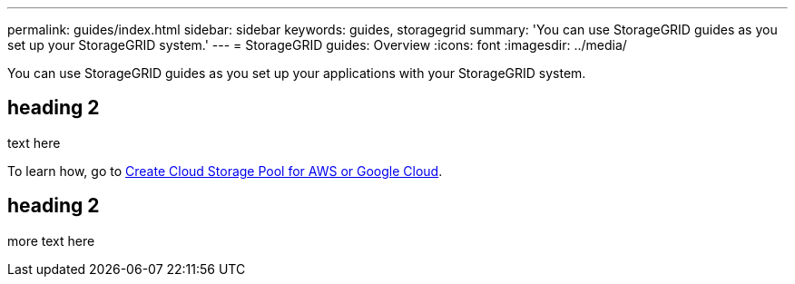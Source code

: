 ---
permalink: guides/index.html
sidebar: sidebar
keywords: guides, storagegrid
summary: 'You can use StorageGRID guides as you set up your StorageGRID system.'
---
= StorageGRID guides: Overview
:icons: font
:imagesdir: ../media/

[.lead]
You can use StorageGRID guides as you set up your applications with your StorageGRID system.

== heading 2

text here

To learn how, go to xref:../guides/create-cloud-storage-pool-aws-google-cloud.adoc[Create Cloud Storage Pool for AWS or Google Cloud].

== heading 2

more text here


